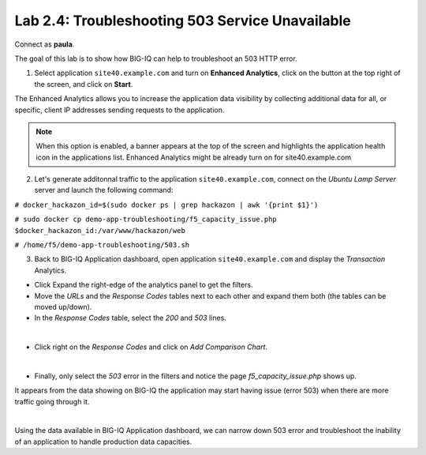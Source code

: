 Lab 2.4: Troubleshooting 503 Service Unavailable
------------------------------------------------
Connect as **paula**.

The goal of this lab is to show how BIG-IQ can help to troubleshoot an 503 HTTP error.

1. Select application ``site40.example.com`` and turn on **Enhanced Analytics**, click on the button at the top right of the screen, and click on **Start**.

The Enhanced Analytics allows you to increase the application data visibility by collecting additional data for all, or specific, client IP addresses sending requests to the application.

.. note:: When this option is enabled, a banner appears at the top of the screen and highlights the application health icon in the applications list. Enhanced Analytics might be already turn on for site40.example.com

2. Let's generate additonnal traffic to the application ``site40.example.com``, connect on the *Ubuntu Lamp Server* server and launch the following command:

``# docker_hackazon_id=$(sudo docker ps | grep hackazon | awk '{print $1}')``

``# sudo docker cp demo-app-troubleshooting/f5_capacity_issue.php $docker_hackazon_id:/var/www/hackazon/web``

``# /home/f5/demo-app-troubleshooting/503.sh``

3. Back to BIG-IQ Application dashboard, open application ``site40.example.com`` and display the *Transaction* Analytics.

- Click Expand the right-edge of the analytics panel to get the filters.
- Move the *URLs* and the *Response Codes* tables next to each other and expand them both (the tables can be moved up/down).
- In the *Response Codes* table, select the *200* and *503* lines.

.. image:: ../pictures/module2/img_module2_lab7_1.png
   :align: center
   :scale: 80%

|

- Click right on the *Response Codes* and click on *Add Comparison Chart*.

.. image:: ../pictures/module2/img_module2_lab7_2.png
   :align: center
   :scale: 100%

|

- Finally, only select the *503* error in the filters and notice the page *f5_capacity_issue.php* shows up.

It appears from the data showing on BIG-IQ the application may start having issue (error 503) when there are more traffic going through it.

.. image:: ../pictures/module2/img_module2_lab7_3.png
   :align: center
   :scale: 100%

|

Using the data available in BIG-IQ Application dashboard, we can narrow down 503 error and troubleshoot the inability of an application to handle production data capacities.